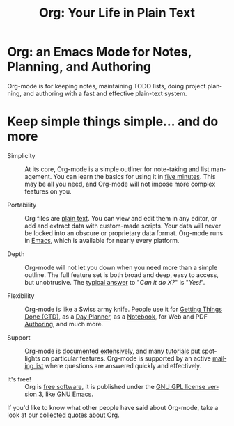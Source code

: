 #+TITLE:     Org: Your Life in Plain Text
#+EMAIL:     carsten at orgmode dot org
#+LANGUAGE:  en
#+OPTIONS:   H:3 num:nil toc:nil \n:nil @:t ::t |:t ^:t *:t TeX:t author:nil <:t LaTeX:t
#+KEYWORDS:  Org Emacs outline planning note authoring project plain-text LaTeX HTML
#+DESCRIPTION: Org: an Emacs Mode for Notes, Planning, and Authoring
#+STYLE:     <base href="http://orgmode.org/" />
#+STYLE:     <link rel="stylesheet" href="http://orgmode.org/org.css" type="text/css" />
#+STYLE:     <link rel="stylesheet" href="http://orgmode.org/css/lightbox.css" type="text/css" />

#+begin_html
<script type="text/javascript">
if (navigator.appName == 'Netscape') 
var language = navigator.language; 
else 
var language = navigator.browserLanguage; 
if (language.indexOf('fr') > -1) document.location.href = '/fr/index.html'; 
</script>
#+end_html

* Org: an Emacs Mode for Notes, Planning, and Authoring

# See http://jonraasch.com/blog/a-simple-jquery-slideshow for a slideshow

#+begin_html
<script language="Javascript">
function banner() { } ; b = new banner() ; n = 0
b[n++]= "<a href='http://orgmode.org/img/screenshots/org-plot1.jpg' rel='lightbox'><img class='random' src='http://orgmode.org/img/screenshots/org-plot1.jpg' alt='' /></a>"
b[n++]= "<a href='http://orgmode.org/img/screenshots/org-R3.jpg' rel='lightbox'><img class='random' src='http://orgmode.org/img/screenshots/org-R3.jpg' alt='' /></a>"
b[n++]= "<a href='http://orgmode.org/img/screenshots/org-spreadsheet-system.jpg' rel='lightbox'><img class='random' src='http://orgmode.org/img/screenshots/org-spreadsheet-system.jpg' alt='' class='active'/></a>"
b[n++]= "<a href='http://orgmode.org/worg/images/screenshots/org-mode-publishing.jpg' rel='lightbox'><img class='random' src='http://orgmode.org/worg/images/screenshots/org-mode-publishing.jpg' alt='' /></a>"
b[n++]= "<a href='http://orgmode.org/worg/images/screenshots/davison-minimal-research.png' rel='lightbox'><img class='random' src='http://orgmode.org/worg/images/screenshots/davison-minimal-research.png' alt='' /></a>"
b[n++]= "<a href='http://orgmode.org/img/screenshots/big-table.jpg' rel='lightbox'><img class='random' src='http://orgmode.org/img/screenshots/big-table.jpg' alt='' /></a>"
b[n++]= "<a href='http://orgmode.org/img/screenshots/column-view-big-project.jpg' rel='lightbox'><img class='random' src='http://orgmode.org/img/screenshots/column-view-big-project.jpg' alt='' /></a>"
b[n++]= "<a href='http://orgmode.org/img/screenshots/org-plot-page-in-worg.jpg' rel='lightbox'><img class='random' src='http://orgmode.org/img/screenshots/org-plot-page-in-worg.jpg' alt='' /></a>"
b[n++]= "<a href='http://orgmode.org/img/screenshots/bernt3.jpg' rel='lightbox'><img class='random' src='http://orgmode.org/img/screenshots/bernt3.jpg' alt='' /></a>"
b[n++]= "<a href='http://orgmode.org/img/screenshots/column-view.jpg' rel='lightbox'><img class='random' src='http://orgmode.org/img/screenshots/column-view.jpg' alt='' /></a>"
b[n++]= "<a href='http://orgmode.org/img/screenshots/customize.jpg' rel='lightbox'><img class='random' src='http://orgmode.org/img/screenshots/customize.jpg' alt='' /></a>"
b[n++]= "<a href='http://orgmode.org/img/screenshots/using-date-time-charles-cave.jpg' rel='lightbox'><img class='random' src='http://orgmode.org/img/screenshots/using-date-time-charles-cave.jpg' alt='' /></a>"
b[n++]= "<a href='http://orgmode.org/img/screenshots/vmap-org-export-to-pdf2.jpg' rel='lightbox'><img class='random' src='http://orgmode.org/img/screenshots/vmap-org-export-to-pdf2.jpg' alt='' /></a>"
b[n++]= "<a href='http://orgmode.org/img/screenshots/vmap-org-sources-iimage-mode2.jpg' rel='lightbox'><img class='random' src='http://orgmode.org/img/screenshots/vmap-org-sources-iimage-mode2.jpg' alt='' /></a>"
b[n++]= "<a href='http://orgmode.org/img/screenshots/grades.jpg' rel='lightbox'><img class='random' src='http://orgmode.org/img/screenshots/grades.jpg' alt='' /></a>"
b[n++]= "<a href='http://orgmode.org/img/screenshots/org_andreas.jpg' rel='lightbox'><img class='random' src='http://orgmode.org/img/screenshots/org_andreas.jpg' alt='' /></a>"
b[n++]= "<a href='http://orgmode.org/img/screenshots/web_site_org_code.jpg' rel='lightbox'><img class='random' src='http://orgmode.org/img/screenshots/web_site_org_code.jpg' alt='' /></a>"
b[n++]= "<a href='http://orgmode.org/img/screenshots/org-mode-zenburn.jpg' rel='lightbox'><img class='random' src='http://orgmode.org/img/screenshots/org-mode-zenburn.jpg' alt='' /></a>"
b[n++]= "<a href='http://orgmode.org/img/screenshots/weekly-agenda-view-zenburn.jpg' rel='lightbox'><img class='random' src='http://orgmode.org/img/screenshots/weekly-agenda-view-zenburn.jpg' alt='' /></a>"
b[n++]= "<a href='http://orgmode.org/img/screenshots/david_o_toole.jpg' rel='lightbox'><img class='random' src='http://orgmode.org/img/screenshots/david_o_toole.jpg' alt='' /></a>"
b[n++]= "<a href='http://orgmode.org/img/screenshots/orgmode-inlinetasks.jpg' rel='lightbox'><img class='random' src='http://orgmode.org/img/screenshots/orgmode-inlinetasks.jpg' alt='' class='active'/></a>"
b[n++]= "<a href='http://orgmode.org/img/screenshots/clocking-and-overlays.jpg' rel='lightbox'><img class='random' src='http://orgmode.org/img/screenshots/clocking-and-overlays.jpg' alt='' /></a>"
i=Math.floor(Math.random() * n) ; 
document.write( b[i] )
</script>
#+end_html

Org-mode is for keeping notes, maintaining TODO lists, doing project
planning, and authoring with a fast and effective plain-text system.

* Keep simple things simple... and do more

- Simplicity :: At its core, Org-mode is a simple outliner for note-taking
                and list management. You can learn the basics for using it
                in [[http://orgmode.org/worg/org-tutorials/orgtutorial_dto.php][five minutes]].  This may be all you need, and Org-mode
                will not impose more complex features on you.

- Portability :: Org files are [[http://en.wikipedia.org/wiki/Plain_text][plain text]].  You can view and edit them in
                 any editor, or add and extract data with custom-made
                 scripts.  Your data will never be locked into an obscure
                 or proprietary data format.  Org-mode runs in [[http://www.gnu.org/software/emacs/][Emacs]], which
                 is available for nearly every platform.

- Depth :: Org-mode will not let you down when you need more than a simple
           outline.  The full feature set is both broad and deep, easy to
           access, but unobtrusive.  The [[http://orgmode.org/worg/org-faq.php][typical answer]] to "/Can it do X?/"
           is "/Yes!/".

- Flexibility :: Org-mode is like a Swiss army knife.  People use it for
                 [[http://members.optusnet.com.au/~charles57/GTD/orgmode.html][Getting Things Done (GTD)]], as a [[http://newartisans.com/2007/08/using-org-mode-as-a-day-planner/][Day Planner]], as a
                 [[http://sachachua.com/wp/2008/01/18/outlining-your-notes-with-org/][Notebook]], for Web and PDF [[http://orgmode.org][Authoring]], and much more.

- Support :: Org-mode is [[http://orgmode.org/manual/index.html][documented extensively]], and many [[http://orgmode.org/worg/org-tutorials/index.php][tutorials]] put
             spotlights on particular features.  Org-mode is supported by
             an active [[id:0B280B26-A3AB-4E5C-B4EE-B7FFC52C4D26][mailing list]] where questions are answered quickly
             and effectively.

- It's free! :: Org is [[http://en.wikipedia.org/wiki/Free_software][free software]], it is published under the [[http://www.gnu.org/licenses/licenses.html#GPL][GNU GPL
                license version 3]], like [[http://www.gnu.org/software/emacs/][GNU Emacs]].

If you'd like to know what other people have said about Org-mode, take a
look at our [[http://orgmode.org/worg/org-quotes.php][collected quotes about Org]].

